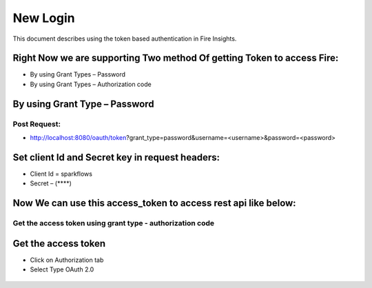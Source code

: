 New Login
+++++++++

This document describes using the token based authentication in Fire Insights.

Right Now we are supporting Two method Of getting Token to access Fire:
-----------------------------------------------------------------------

- By using Grant Types – Password
- By using Grant Types – Authorization code

By using Grant Type – Password
------------------------------

Post Request:
==============
 
- http://localhost:8080/oauth/token?grant_type=password&username=<username>&password=<password> 

Set client Id and Secret key in request headers:
------------------------------------------------
 
- Client Id = sparkflows
- Secret – (****)  
    
    
 .. figure:: https://github.com/sparkflows/sparkflows-docs/blob/master/docs/_assets/tutorials/token/token1.PNG
   :alt: Token
   :align: center   

Now We can use this access_token to access rest api like below:
---------------------------------------------------------------

.. figure:: https://github.com/sparkflows/sparkflows-docs/blob/master/docs/_assets/tutorials/token/token2.PNG
   :alt: Token
   :align: center 
   
Get the access token using grant type - authorization code
==========================================================

Get the access token
---------------------

- Click on Authorization tab
- Select Type OAuth 2.0

.. figure:: https://github.com/sparkflows/sparkflows-docs/blob/master/docs/_assets/tutorials/token/token3.PNG
   :alt: Token
   :align: center 


